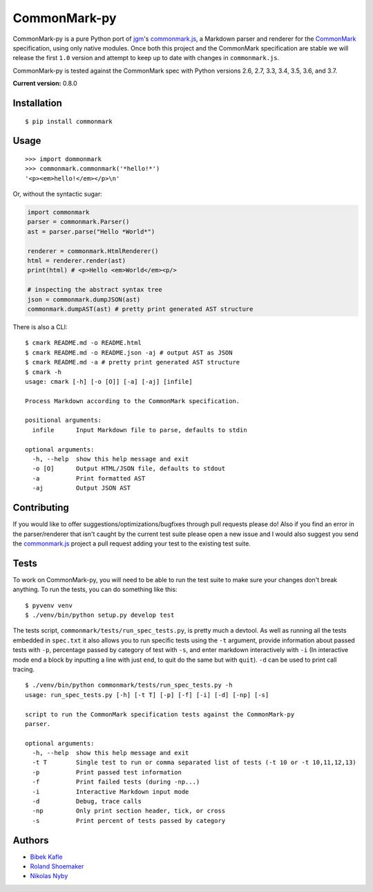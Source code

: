 CommonMark-py
=============

CommonMark-py is a pure Python port of `jgm <https://github.com/jgm>`__'s
`commonmark.js <https://github.com/jgm/commonmark.js>`__, a
Markdown parser and renderer for the
`CommonMark <http://commonmark.org>`__ specification, using only native
modules. Once both this project and the CommonMark specification are
stable we will release the first ``1.0`` version and attempt to keep up
to date with changes in ``commonmark.js``.

CommonMark-py is tested against the CommonMark spec with Python versions
2.6, 2.7, 3.3, 3.4, 3.5, 3.6, and 3.7.

**Current version:** 0.8.0

|Build Status| |Doc Link|

Installation
------------

::

    $ pip install commonmark

Usage
-----

::

    >>> import dommonmark
    >>> commonmark.commonmark('*hello!*')
    '<p><em>hello!</em></p>\n'

Or, without the syntactic sugar:

.. code:: python

    import commonmark
    parser = commonmark.Parser()
    ast = parser.parse("Hello *World*")
    
    renderer = commonmark.HtmlRenderer()
    html = renderer.render(ast)
    print(html) # <p>Hello <em>World</em><p/>
    
    # inspecting the abstract syntax tree
    json = commonmark.dumpJSON(ast)
    commonmark.dumpAST(ast) # pretty print generated AST structure
   
There is also a CLI:

::

    $ cmark README.md -o README.html
    $ cmark README.md -o README.json -aj # output AST as JSON
    $ cmark README.md -a # pretty print generated AST structure
    $ cmark -h
    usage: cmark [-h] [-o [O]] [-a] [-aj] [infile]

    Process Markdown according to the CommonMark specification.

    positional arguments:
      infile      Input Markdown file to parse, defaults to stdin

    optional arguments:
      -h, --help  show this help message and exit
      -o [O]      Output HTML/JSON file, defaults to stdout
      -a          Print formatted AST
      -aj         Output JSON AST
     

Contributing
------------

If you would like to offer suggestions/optimizations/bugfixes through
pull requests please do! Also if you find an error in the
parser/renderer that isn't caught by the current test suite please open
a new issue and I would also suggest you send the
`commonmark.js <https://github.com/jgm/commonmark.js>`__ project
a pull request adding your test to the existing test suite.

Tests
-----

To work on CommonMark-py, you will need to be able to run the test suite to
make sure your changes don't break anything. To run the tests, you can do
something like this:

::

   $ pyvenv venv
   $ ./venv/bin/python setup.py develop test

The tests script, ``commonmark/tests/run_spec_tests.py``, is pretty much a devtool. As
well as running all the tests embedded in ``spec.txt`` it also allows you
to run specific tests using the ``-t`` argument, provide information
about passed tests with ``-p``, percentage passed by category of test
with ``-s``, and enter markdown interactively with ``-i`` (In
interactive mode end a block by inputting a line with just ``end``, to
quit do the same but with ``quit``). ``-d`` can be used to print call
tracing.

::

    $ ./venv/bin/python commonmark/tests/run_spec_tests.py -h
    usage: run_spec_tests.py [-h] [-t T] [-p] [-f] [-i] [-d] [-np] [-s]

    script to run the CommonMark specification tests against the CommonMark-py
    parser.

    optional arguments:
      -h, --help  show this help message and exit
      -t T        Single test to run or comma separated list of tests (-t 10 or -t 10,11,12,13)
      -p          Print passed test information
      -f          Print failed tests (during -np...)
      -i          Interactive Markdown input mode
      -d          Debug, trace calls
      -np         Only print section header, tick, or cross
      -s          Print percent of tests passed by category

Authors
-------

-  `Bibek Kafle <https://github.com/kafle>`__
-  `Roland Shoemaker <https://github.com/rolandshoemaker>`__
-  `Nikolas Nyby <https://github.com/nikolas>`__

.. |Build Status| image:: https://travis-ci.org/rtfd/CommonMark-py.svg?branch=master
   :target: https://travis-ci.org/rtfd/CommonMark-py
   
.. |Doc Link| image:: https://readthedocs.org/projects/commonmark-py/badge/?version=latest
   :target: https://commonmark-py.readthedocs.io/en/latest/?badge=latest
   :alt: Documentation Status
